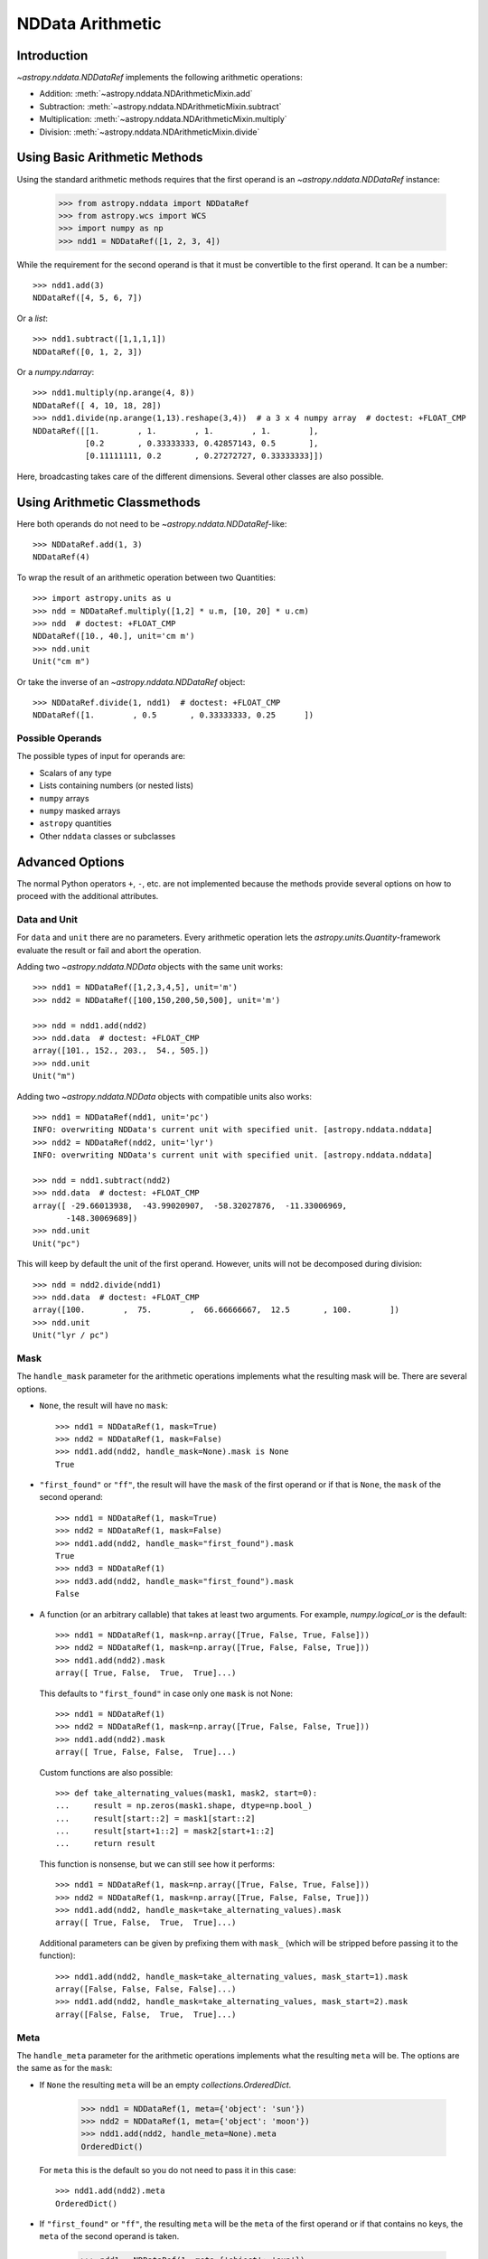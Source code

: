 .. _nddata_arithmetic:

NDData Arithmetic
*****************

Introduction
============

`~astropy.nddata.NDDataRef` implements the following arithmetic operations:

- Addition: :meth:`~astropy.nddata.NDArithmeticMixin.add`
- Subtraction: :meth:`~astropy.nddata.NDArithmeticMixin.subtract`
- Multiplication: :meth:`~astropy.nddata.NDArithmeticMixin.multiply`
- Division: :meth:`~astropy.nddata.NDArithmeticMixin.divide`

Using Basic Arithmetic Methods
==============================

Using the standard arithmetic methods requires that the first operand
is an `~astropy.nddata.NDDataRef` instance:

    >>> from astropy.nddata import NDDataRef
    >>> from astropy.wcs import WCS
    >>> import numpy as np
    >>> ndd1 = NDDataRef([1, 2, 3, 4])

While the requirement for the second operand is that it must be convertible
to the first operand. It can be a number::

    >>> ndd1.add(3)
    NDDataRef([4, 5, 6, 7])

Or a `list`::

    >>> ndd1.subtract([1,1,1,1])
    NDDataRef([0, 1, 2, 3])

Or a `numpy.ndarray`::

    >>> ndd1.multiply(np.arange(4, 8))
    NDDataRef([ 4, 10, 18, 28])
    >>> ndd1.divide(np.arange(1,13).reshape(3,4))  # a 3 x 4 numpy array  # doctest: +FLOAT_CMP
    NDDataRef([[1.        , 1.        , 1.        , 1.        ],
               [0.2       , 0.33333333, 0.42857143, 0.5       ],
               [0.11111111, 0.2       , 0.27272727, 0.33333333]])

Here, broadcasting takes care of the different dimensions. Several other
classes are also possible.

Using Arithmetic Classmethods
=============================

Here both operands do not need to be `~astropy.nddata.NDDataRef`-like::

    >>> NDDataRef.add(1, 3)
    NDDataRef(4)

To wrap the result of an arithmetic operation between two Quantities::

    >>> import astropy.units as u
    >>> ndd = NDDataRef.multiply([1,2] * u.m, [10, 20] * u.cm)
    >>> ndd  # doctest: +FLOAT_CMP
    NDDataRef([10., 40.], unit='cm m')
    >>> ndd.unit
    Unit("cm m")

Or take the inverse of an `~astropy.nddata.NDDataRef` object::

    >>> NDDataRef.divide(1, ndd1)  # doctest: +FLOAT_CMP
    NDDataRef([1.        , 0.5       , 0.33333333, 0.25      ])


Possible Operands
-----------------

The possible types of input for operands are:

+ Scalars of any type
+ Lists containing numbers (or nested lists)
+ ``numpy`` arrays
+ ``numpy`` masked arrays
+ ``astropy`` quantities
+ Other ``nddata`` classes or subclasses

Advanced Options
================

The normal Python operators ``+``, ``-``, etc. are not implemented because
the methods provide several options on how to proceed with the additional
attributes.

Data and Unit
-------------

For ``data`` and ``unit`` there are no parameters. Every arithmetic
operation lets the `astropy.units.Quantity`-framework evaluate the result
or fail and abort the operation.

Adding two `~astropy.nddata.NDData` objects with the same unit works::

    >>> ndd1 = NDDataRef([1,2,3,4,5], unit='m')
    >>> ndd2 = NDDataRef([100,150,200,50,500], unit='m')

    >>> ndd = ndd1.add(ndd2)
    >>> ndd.data  # doctest: +FLOAT_CMP
    array([101., 152., 203.,  54., 505.])
    >>> ndd.unit
    Unit("m")

Adding two `~astropy.nddata.NDData` objects with compatible units also works::

    >>> ndd1 = NDDataRef(ndd1, unit='pc')
    INFO: overwriting NDData's current unit with specified unit. [astropy.nddata.nddata]
    >>> ndd2 = NDDataRef(ndd2, unit='lyr')
    INFO: overwriting NDData's current unit with specified unit. [astropy.nddata.nddata]

    >>> ndd = ndd1.subtract(ndd2)
    >>> ndd.data  # doctest: +FLOAT_CMP
    array([ -29.66013938,  -43.99020907,  -58.32027876,  -11.33006969,
           -148.30069689])
    >>> ndd.unit
    Unit("pc")

This will keep by default the unit of the first operand. However, units will
not be decomposed during division::

    >>> ndd = ndd2.divide(ndd1)
    >>> ndd.data  # doctest: +FLOAT_CMP
    array([100.        ,  75.        ,  66.66666667,  12.5       , 100.        ])
    >>> ndd.unit
    Unit("lyr / pc")

Mask
----

The ``handle_mask`` parameter for the arithmetic operations implements what the
resulting mask will be. There are several options.

- ``None``, the result will have no ``mask``::

      >>> ndd1 = NDDataRef(1, mask=True)
      >>> ndd2 = NDDataRef(1, mask=False)
      >>> ndd1.add(ndd2, handle_mask=None).mask is None
      True

- ``"first_found"`` or ``"ff"``, the result will have the ``mask`` of the first
  operand or if that is ``None``, the ``mask`` of the second operand::

      >>> ndd1 = NDDataRef(1, mask=True)
      >>> ndd2 = NDDataRef(1, mask=False)
      >>> ndd1.add(ndd2, handle_mask="first_found").mask
      True
      >>> ndd3 = NDDataRef(1)
      >>> ndd3.add(ndd2, handle_mask="first_found").mask
      False

- A function (or an arbitrary callable) that takes at least two arguments.
  For example, `numpy.logical_or` is the default::

      >>> ndd1 = NDDataRef(1, mask=np.array([True, False, True, False]))
      >>> ndd2 = NDDataRef(1, mask=np.array([True, False, False, True]))
      >>> ndd1.add(ndd2).mask
      array([ True, False,  True,  True]...)

  This defaults to ``"first_found"`` in case only one ``mask`` is not None::

      >>> ndd1 = NDDataRef(1)
      >>> ndd2 = NDDataRef(1, mask=np.array([True, False, False, True]))
      >>> ndd1.add(ndd2).mask
      array([ True, False, False,  True]...)

  Custom functions are also possible::

      >>> def take_alternating_values(mask1, mask2, start=0):
      ...     result = np.zeros(mask1.shape, dtype=np.bool_)
      ...     result[start::2] = mask1[start::2]
      ...     result[start+1::2] = mask2[start+1::2]
      ...     return result

  This function is nonsense, but we can still see how it performs::

      >>> ndd1 = NDDataRef(1, mask=np.array([True, False, True, False]))
      >>> ndd2 = NDDataRef(1, mask=np.array([True, False, False, True]))
      >>> ndd1.add(ndd2, handle_mask=take_alternating_values).mask
      array([ True, False,  True,  True]...)

  Additional parameters can be given by prefixing them with ``mask_``
  (which will be stripped before passing it to the function)::

      >>> ndd1.add(ndd2, handle_mask=take_alternating_values, mask_start=1).mask
      array([False, False, False, False]...)
      >>> ndd1.add(ndd2, handle_mask=take_alternating_values, mask_start=2).mask
      array([False, False,  True,  True]...)

Meta
----

The ``handle_meta`` parameter for the arithmetic operations implements what the
resulting ``meta`` will be. The options are the same as for the ``mask``:

- If ``None`` the resulting ``meta`` will be an empty `collections.OrderedDict`.

      >>> ndd1 = NDDataRef(1, meta={'object': 'sun'})
      >>> ndd2 = NDDataRef(1, meta={'object': 'moon'})
      >>> ndd1.add(ndd2, handle_meta=None).meta
      OrderedDict()

  For ``meta`` this is the default so you do not need to pass it in this case::

      >>> ndd1.add(ndd2).meta
      OrderedDict()

- If ``"first_found"`` or ``"ff"``, the resulting ``meta`` will be the ``meta``
  of the first operand or if that contains no keys, the ``meta`` of the second
  operand is taken.

      >>> ndd1 = NDDataRef(1, meta={'object': 'sun'})
      >>> ndd2 = NDDataRef(1, meta={'object': 'moon'})
      >>> ndd1.add(ndd2, handle_meta='ff').meta
      {'object': 'sun'}

- If it is a ``callable`` it must take at least two arguments. Both ``meta``
  attributes will be passed to this function (even if one or both of them are
  empty) and the callable evaluates the result's ``meta``. For example, a
  function that merges these two::

      >>> # It's expected with arithmetic that the result is not a reference,
      >>> # so we need to copy
      >>> from copy import deepcopy

      >>> def combine_meta(meta1, meta2):
      ...     if not meta1:
      ...         return deepcopy(meta2)
      ...     elif not meta2:
      ...         return deepcopy(meta1)
      ...     else:
      ...         meta_final = deepcopy(meta1)
      ...         meta_final.update(meta2)
      ...         return meta_final

      >>> ndd1 = NDDataRef(1, meta={'time': 'today'})
      >>> ndd2 = NDDataRef(1, meta={'object': 'moon'})
      >>> ndd1.subtract(ndd2, handle_meta=combine_meta).meta # doctest: +SKIP
      {'object': 'moon', 'time': 'today'}

  Here again additional arguments for the function can be passed in using
  the prefix ``meta_`` (which will be stripped away before passing it to this
  function). See the description for the mask-attribute for further details.

World Coordinate System (WCS)
^^^^^^^^^^^^^^^^^^^^^^^^^^^^^

The ``compare_wcs`` argument will determine what the result's ``wcs`` will be
or if the operation should be forbidden. The possible values are identical to
``mask`` and ``meta``:

- If ``None`` the resulting ``wcs`` will be an empty ``None``.

      >>> ndd1 = NDDataRef(1, wcs=None)
      >>> ndd2 = NDDataRef(1, wcs=WCS())
      >>> ndd1.add(ndd2, compare_wcs=None).wcs is None
      True

- If ``"first_found"`` or ``"ff"`` the resulting ``wcs`` will be the ``wcs`` of
  the first operand or if that is ``None``, the ``meta`` of the second operand
  is taken.

      >>> wcs = WCS()
      >>> ndd1 = NDDataRef(1, wcs=wcs)
      >>> ndd2 = NDDataRef(1, wcs=None)
      >>> str(ndd1.add(ndd2, compare_wcs='ff').wcs) == str(wcs)
      True

- If it is a ``callable`` it must take at least two arguments. Both ``wcs``
  attributes will be passed to this function (even if one or both of them are
  ``None``) and the callable should return ``True`` if these ``wcs`` are
  identical (enough) to allow the arithmetic operation or ``False`` if the
  arithmetic operation should be aborted with a ``ValueError``. If ``True`` the
  ``wcs`` are identical and the first one is used for the result::

      >>> def compare_wcs_scalar(wcs1, wcs2, allowed_deviation=0.1):
      ...     if wcs1 is None and wcs2 is None:
      ...         return True  # both have no WCS so they are identical
      ...     if wcs1 is None or wcs2 is None:
      ...         return False  # one has WCS, the other doesn't not possible
      ...     else:
      ...         # Consider wcs close if centers are close enough
      ...         return all(abs(wcs1.wcs.crpix - wcs2.wcs.crpix) < allowed_deviation)

      >>> ndd1 = NDDataRef(1, wcs=None)
      >>> ndd2 = NDDataRef(1, wcs=None)
      >>> ndd1.subtract(ndd2, compare_wcs=compare_wcs_scalar).wcs


  Additional arguments can be passed in prefixing them with ``wcs_`` (this
  prefix will be stripped away before passing it to the function)::

      >>> ndd1 = NDDataRef(1, wcs=WCS())
      >>> ndd1.wcs.wcs.crpix = [1, 1]
      >>> ndd2 = NDDataRef(1, wcs=WCS())
      >>> ndd1.subtract(ndd2, compare_wcs=compare_wcs_scalar, wcs_allowed_deviation=2).wcs.wcs.crpix
      array([1., 1.])

  If you are using `~astropy.wcs.WCS` objects, a very handy function to use
  might be::

      >>> def wcs_compare(wcs1, wcs2, *args, **kwargs):
      ...     return wcs1.wcs.compare(wcs2.wcs, *args, **kwargs)

  See :meth:`astropy.wcs.Wcsprm.compare` for the arguments this comparison
  allows.

Uncertainty
-----------

The ``propagate_uncertainties`` argument can be used to turn the propagation
of uncertainties on or off.

- If ``None`` the result will have no uncertainty::

      >>> from astropy.nddata import StdDevUncertainty
      >>> ndd1 = NDDataRef(1, uncertainty=StdDevUncertainty(0))
      >>> ndd2 = NDDataRef(1, uncertainty=StdDevUncertainty(1))
      >>> ndd1.add(ndd2, propagate_uncertainties=None).uncertainty is None
      True

- If ``False`` the result will have the first found uncertainty.

  .. note::
      Setting ``propagate_uncertainties=False`` is generally not
      recommended.

- If ``True`` both uncertainties must be ``NDUncertainty`` subclasses that
  implement propagation. This is possible for
  `~astropy.nddata.StdDevUncertainty`::

      >>> ndd1 = NDDataRef(1, uncertainty=StdDevUncertainty([10]))
      >>> ndd2 = NDDataRef(1, uncertainty=StdDevUncertainty([10]))
      >>> ndd1.add(ndd2, propagate_uncertainties=True).uncertainty  # doctest: +FLOAT_CMP
      StdDevUncertainty([14.14213562])

Uncertainty with Correlation
----------------------------

If ``propagate_uncertainties`` is ``True`` you can also give an argument
for ``uncertainty_correlation``. `~astropy.nddata.StdDevUncertainty` cannot
keep track of its correlations by itself, but it can evaluate the correct
resulting uncertainty if the correct ``correlation`` is given.

The default (``0``) represents uncorrelated while ``1`` means correlated and
``-1`` anti-correlated. If given a `numpy.ndarray` it should represent the
element-wise correlation coefficient.

Examples
^^^^^^^^

..
  EXAMPLE START
  Uncertainty with Correlation in NDData

Without correlation, subtracting an `~astropy.nddata.NDDataRef` instance from
itself results in a non-zero uncertainty::

    >>> ndd1 = NDDataRef(1, uncertainty=StdDevUncertainty([10]))
    >>> ndd1.subtract(ndd1, propagate_uncertainties=True).uncertainty  # doctest: +FLOAT_CMP
    StdDevUncertainty([14.14213562])

Given a correlation of ``1`` (because they clearly correlate) gives the
correct uncertainty of ``0``::

    >>> ndd1 = NDDataRef(1, uncertainty=StdDevUncertainty([10]))
    >>> ndd1.subtract(ndd1, propagate_uncertainties=True,
    ...               uncertainty_correlation=1).uncertainty  # doctest: +FLOAT_CMP
    StdDevUncertainty([0.])

Which would be consistent with the equivalent operation ``ndd1 * 0``::

    >>> ndd1.multiply(0, propagate_uncertainties=True).uncertainty # doctest: +FLOAT_CMP
    StdDevUncertainty([0.])

.. warning::
    The user needs to calculate or know the appropriate value or array manually
    and pass it to ``uncertainty_correlation``. The implementation follows
    general first order error propagation formulas. See, for example:
    `Wikipedia <https://en.wikipedia.org/wiki/Propagation_of_uncertainty#Example_formulas>`_.

You can also give element-wise correlations::

    >>> ndd1 = NDDataRef([1,1,1,1], uncertainty=StdDevUncertainty([1,1,1,1]))
    >>> ndd2 = NDDataRef([2,2,2,2], uncertainty=StdDevUncertainty([2,2,2,2]))
    >>> ndd1.add(ndd2,uncertainty_correlation=np.array([1,0.5,0,-1])).uncertainty  # doctest: +FLOAT_CMP
    StdDevUncertainty([3.        , 2.64575131, 2.23606798, 1.        ])

The correlation ``np.array([1, 0.5, 0, -1])`` would indicate that the first
element is fully correlated and the second element partially correlates, while
the third element is uncorrelated, and the fourth is anti-correlated.

..
  EXAMPLE END

Uncertainty with Unit
---------------------

`~astropy.nddata.StdDevUncertainty` implements correct error propagation even
if the unit of the data differs from the unit of the uncertainty::

    >>> ndd1 = NDDataRef([10], unit='m', uncertainty=StdDevUncertainty([10], unit='cm'))
    >>> ndd2 = NDDataRef([20], unit='m', uncertainty=StdDevUncertainty([10]))
    >>> ndd1.subtract(ndd2, propagate_uncertainties=True).uncertainty  # doctest: +FLOAT_CMP
    StdDevUncertainty([10.00049999])

But it needs to be convertible to the unit for the data.
